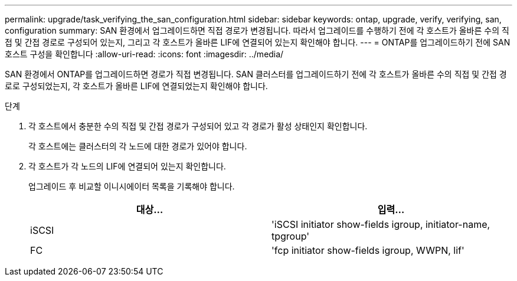 ---
permalink: upgrade/task_verifying_the_san_configuration.html 
sidebar: sidebar 
keywords: ontap, upgrade, verify, verifying, san, configuration 
summary: SAN 환경에서 업그레이드하면 직접 경로가 변경됩니다. 따라서 업그레이드를 수행하기 전에 각 호스트가 올바른 수의 직접 및 간접 경로로 구성되어 있는지, 그리고 각 호스트가 올바른 LIF에 연결되어 있는지 확인해야 합니다. 
---
= ONTAP를 업그레이드하기 전에 SAN 호스트 구성을 확인합니다
:allow-uri-read: 
:icons: font
:imagesdir: ../media/


[role="lead"]
SAN 환경에서 ONTAP를 업그레이드하면 경로가 직접 변경됩니다. SAN 클러스터를 업그레이드하기 전에 각 호스트가 올바른 수의 직접 및 간접 경로로 구성되었는지, 각 호스트가 올바른 LIF에 연결되었는지 확인해야 합니다.

.단계
. 각 호스트에서 충분한 수의 직접 및 간접 경로가 구성되어 있고 각 경로가 활성 상태인지 확인합니다.
+
각 호스트에는 클러스터의 각 노드에 대한 경로가 있어야 합니다.

. 각 호스트가 각 노드의 LIF에 연결되어 있는지 확인합니다.
+
업그레이드 후 비교할 이니시에이터 목록을 기록해야 합니다.

+
[cols="2*"]
|===
| 대상... | 입력... 


 a| 
iSCSI
 a| 
'iSCSI initiator show-fields igroup, initiator-name, tpgroup'



 a| 
FC
 a| 
'fcp initiator show-fields igroup, WWPN, lif'

|===

